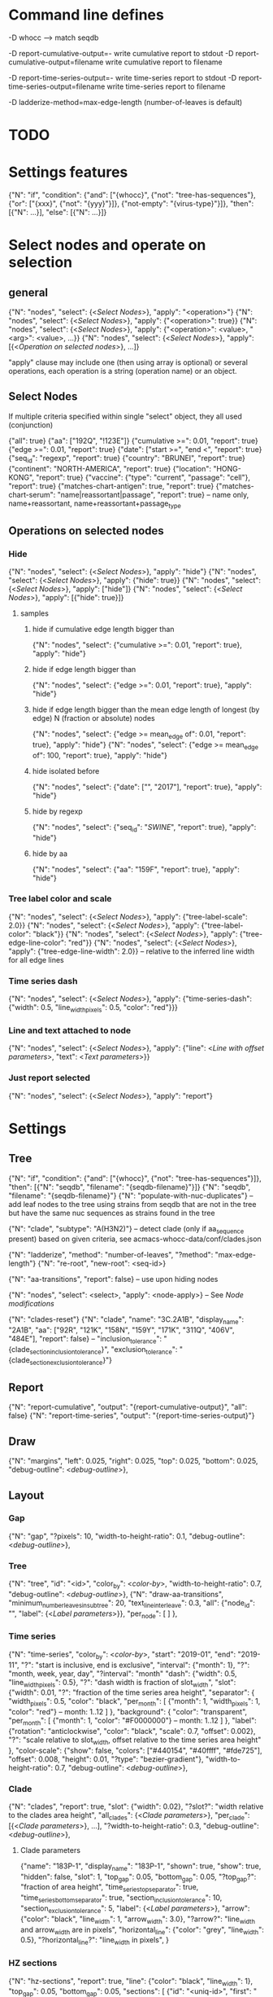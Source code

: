 # Time-stamp: <2020-03-28 12:17:45 eu>

* Command line defines

-D whocc --> match seqdb

-D report-cumulative-output=-  write cumulative report to stdout
-D report-cumulative-output=filename  write cumulative report to filename

-D report-time-series-output=-  write time-series report to stdout
-D report-time-series-output=filename  write time-series report to filename

-D ladderize-method=max-edge-length  (number-of-leaves is default)

* TODO


* Settings features

{"N": "if", "condition": {"and": ["{whocc}", {"not": "tree-has-sequences"}, {"or": ["{xxx}", {"not": "{yyy}"}]}, {"not-empty": "{virus-type}"}]}, "then": [{"N": ...}], "else": [{"N": ...}]}

* Select nodes and operate on selection

** general

{"N": "nodes", "select": {<[[Select Nodes]]>}, "apply": "<operation>"}
{"N": "nodes", "select": {<[[Select Nodes]]>}, "apply": {"<operation>": true}}
{"N": "nodes", "select": {<[[Select Nodes]]>}, "apply": {"<operation>": <value>, "<arg>": <value>, ...}}
{"N": "nodes", "select": {<[[Select Nodes]]>}, "apply": [{<[[Operation on selected nodes]]>}, ...]}

"apply" clause may include one (then using array is optional) or
several operations, each operation is a string (operation name) or an
object.

** Select Nodes

If multiple criteria specified within single "select" object, they all used (conjunction)

{"all": true}
{"aa": ["192Q", "!123E"]}
{"cumulative >=": 0.01, "report": true}
{"edge >=": 0.01, "report": true}
{"date": ["start >=", "end <", "report": true}
{"seq_id": "regexp", "report": true}
{"country": "BRUNEI", "report": true}
{"continent": "NORTH-AMERICA", "report": true}
{"location": "HONG-KONG", "report": true}
{"vaccine": {"type": "current", "passage": "cell"}, "report": true}
{"matches-chart-antigen": true, "report": true}
{"matches-chart-serum": "name|reassortant|passage", "report": true} -- name only, name+reassortant, name+reassortant+passage_type

** Operations on selected nodes

*** Hide

{"N": "nodes", "select": {<[[Select Nodes]]>}, "apply": "hide"}
{"N": "nodes", "select": {<[[Select Nodes]]>}, "apply": {"hide": true}}
{"N": "nodes", "select": {<[[Select Nodes]]>}, "apply": ["hide"]}
{"N": "nodes", "select": {<[[Select Nodes]]>}, "apply": [{"hide": true}]}

**** samples

***** hide if cumulative edge length bigger than
{"N": "nodes", "select": {"cumulative >=": 0.01, "report": true}, "apply": "hide"}

***** hide if edge length bigger than
{"N": "nodes", "select": {"edge >=": 0.01, "report": true}, "apply": "hide"}

***** hide if edge length bigger than the mean edge length of longest (by edge) N (fraction or absolute) nodes
{"N": "nodes", "select": {"edge >= mean_edge of": 0.01, "report": true}, "apply": "hide"}
{"N": "nodes", "select": {"edge >= mean_edge of": 100, "report": true}, "apply": "hide"}

***** hide isolated before
{"N": "nodes", "select": {"date": ["", "2017"], "report": true}, "apply": "hide"}

***** hide by regexp
{"N": "nodes", "select": {"seq_id": "/SWINE/", "report": true}, "apply": "hide"}

***** hide by aa
{"N": "nodes", "select": {"aa": "159F", "report": true}, "apply": "hide"}

*** Tree label color and scale

{"N": "nodes", "select": {<[[Select Nodes]]>}, "apply": {"tree-label-scale": 2.0}}
{"N": "nodes", "select": {<[[Select Nodes]]>}, "apply": {"tree-label-color": "black"}}
{"N": "nodes", "select": {<[[Select Nodes]]>}, "apply": {"tree-edge-line-color": "red"}}
{"N": "nodes", "select": {<[[Select Nodes]]>}, "apply": {"tree-edge-line-width": 2.0}} -- relative to the inferred line width for all edge lines

*** Time series dash

{"N": "nodes", "select": {<[[Select Nodes]]>}, "apply": {"time-series-dash": {"width": 0.5, "line_width_pixels": 0.5, "color": "red"}}}

*** Line and text attached to node

{"N": "nodes", "select": {<[[Select Nodes]]>}, "apply": {"line": <[[Line with offset parameters]]>, "text": <[[Text parameters]]>}}

*** Just report selected

{"N": "nodes", "select": {<[[Select Nodes]]>}, "apply": "report"}

* Settings

** Tree

{"N": "if", "condition": {"and": ["{whocc}", {"not": "tree-has-sequences"}]}, "then": [{"N": "seqdb", "filename": "{seqdb-filename}"}]}
{"N": "seqdb", "filename": "{seqdb-filename}"}
{"N": "populate-with-nuc-duplicates"} -- add leaf nodes to the tree using strains from seqdb that are not in the tree but have the same nuc sequences as strains found in the tree

{"N": "clade", "subtype": "A(H3N2)"} -- detect clade (only if aa_sequence present) based on given criteria, see acmacs-whocc-data/conf/clades.json

{"N": "ladderize", "method": "number-of-leaves", "?method": "max-edge-length"}
{"N": "re-root", "new-root": <seq-id>}

{"N": "aa-transitions", "report": false} -- use upon hiding nodes

{"N": "nodes", "select": <select>, "apply": <node-apply>} -- See [[Node modifications][Node modifications]]

{"N": "clades-reset"}
{"N": "clade", "name": "3C.2A1B", "display_name": "2A1B", "aa": ["92R", "121K", "158N", "159Y", "171K", "311Q", "406V", "484E"], "report": false}
-- "inclusion_tolerance": "{clade_section_inclusion_tolerance}", "exclusion_tolerance": "{clade_section_exclusion_tolerance}"}

** Report

{"N": "report-cumulative", "output": "{report-cumulative-output}", "all": false}
{"N": "report-time-series", "output": "{report-time-series-output}"}

** Draw

{"N": "margins", "left": 0.025, "right": 0.025, "top": 0.025, "bottom": 0.025, "debug-outline": <[[Debug outline][debug-outline]]>},

** Layout

*** Gap

{"N": "gap", "?pixels": 10, "width-to-height-ratio": 0.1, "debug-outline": <[[Debug outline][debug-outline]]>},

*** Tree

{"N": "tree", "id": "<id>", "color_by": <[[Color by][color-by]]>, "width-to-height-ratio": 0.7, "debug-outline": <[[Debug outline][debug-outline]]>},
{"N": "draw-aa-transitions", "minimum_number_leaves_in_subtree": 20, "text_line_interleave": 0.3,
 "all": {"node_id": "", "label": {<[[Label parameters]]>}},
 "per_node": [
 ]
},

*** Time series

{"N": "time-series", "color_by": <[[Color by][color-by]]>,
 "start": "2019-01", "end": "2019-11", "?": "start is inclusive, end is exclusive",
 "interval": {"month": 1}, "?": "month, week, year, day",
 "?interval": "month"
 "dash": {"width": 0.5, "line_width_pixels": 0.5}, "?": "dash width is fraction of slot_width",
 "slot": {"width": 0.01, "?": "fraction of the time series area height",
          "separator": {
               "width_pixels": 0.5, "color": "black",
               "per_month": [
                  {"month": 1, "width_pixels": 1, "color": "red"} -- month: 1..12
               ]
          },
          "background": {
              "color": "transparent",
               "per_month": [
                  {"month": 1, "color": "#F0000000"} -- month: 1..12
               ]
          },
          "label": {"rotation": "anticlockwise", "color": "black", "scale": 0.7, "offset": 0.002}, "?": "scale relative to slot_width, offset relative to the time series area height"
         },
 "color-scale": {"show": false, "colors": ["#440154", "#40ffff", "#fde725"], "offset": 0.008, "height": 0.01, "?type": "bezier-gradient"},
 "width-to-height-ratio": 0.7, "debug-outline": <[[Debug outline][debug-outline]]>},

*** Clade

{"N": "clades", "report": true,
 "slot": {"width": 0.02}, "?slot?": "width relative to the clades area height",
 "all_clades": {<[[Clade parameters]]>},
 "per_clade": [{<[[Clade parameters]]>}, ...],
 "?width-to-height-ratio": 0.3, "debug-outline": <[[Debug outline][debug-outline]]>},

**** Clade parameters

{"name": "183P-1", "display_name": "183P-1",
 "shown": true, "show": true, "hidden": false,
 "slot": 1,
 "top_gap": 0.05, "bottom_gap": 0.05, "?top_gap?": "fraction of area height",
 "time_series_top_separator": true, "time_series_bottom_separator": true,
 "section_inclusion_tolerance": 10, "section_exclusion_tolerance": 5,
 "label": {<[[Label parameters]]>},
 "arrow": {"color": "black", "line_width": 1, "arrow_width": 3.0}, "?arrow?": "line_width and arrow_width are in pixels",
 "horizontal_line": {"color": "grey", "line_width": 0.5}, "?horizontal_line?": "line_width in pixels",
}

*** HZ sections

{"N": "hz-sections", "report": true,
 "line": {"color": "black", "line_width": 1},
 "top_gap": 0.05, "bottom_gap": 0.05,
 "sections": [
  {"id": "<uniq-id>", "first": "<seq_id>", "last": "<seq_id>", "label": "", "show": true}
 ]
},

{"N": "hz-section-marker", "width-to-height-ratio": 0.1,
 "line": {"color": "black", "line_width": 1},
},

*** dash-bar-clades

{"N": "dash-bar-clades",
 "?width-to-height-ratio": 0.009,
 "clades": [
   {"name": "2DEL2017", "color": "#A0A0A0"},
   {"name": "3DEL2017", "color": "#606060"}
 ],
 "?dash": {"width": 1.0, "line_width_pixels": 0.5}, "?": "dash width is a fraction of area width",
 "?debug-outline": "lightblue"}

*** dash-bar - Show colored dashes for selected nodes

{"N": "dash-bar",
 "?width-to-height-ratio": 0.009,
 "nodes": [
   {"select": {<[[Select Nodes]]>}, "color": "#A0A0A0"},
 ],
 "labels": [
   {<[[Label parameters]]>}
 ],
 "?dash": {"width": 1.0, "line_width_pixels": 0.5}, "?": "dash width is a fraction of area width",
 "?debug-outline": "lightblue"}

*** Antigenic maps

{"N": "antigenic-maps",
 "gap-between-maps": 20.0, "columns": 0
}

*** Title

{"N": "title", "texts": [{<[[Text parameters]]>}, ...]}

*** Legend

{"N": "legend", "type": "world-map", "offset": [0.0, 0.9], "size": 0.1,
 "equator": {"color": "black", "line_width": 0.1, "dash": "no-dash"}, 
 "tropics": {"color": "black", "line_width": 0.1, "dash": "dash1"},
 "dots": [ -- palcement is *very* approximate due to world map layout is not correct
     {"location": "SYDNEY", "size": 3, "outline": "white", "fill": "black", "outline_width": 1},
     {"coordinates": [-33.865, 151.209444], "?location": "SYDNEY"},
 ]
}

*** Draw on tree

{"N": "draw-on-tree", 
 "texts": [{<[[Text parameters]]>}, ...]
}

*** Label parameters

"label": {
  "text": "",
  "rotation_degrees": 0, "color": "black",
  "scale": 0.5, "?scale?": "scale is a fraction of the slot width in clades"
  "vertical_position": "middle|top|bottom",
  "horizontal_position": "left|middle|right",
  "offset": [0.002, 0.0], "?offset?": "offset is a fraction of the area height",
  "tether": {"show": false, "color": "black", "line_width": 1.0},
  "text_style": {"font": "monospace", "weight": "normal", "slant": "normal"}
}

*** Text parameters

{"text": "", "offset": [0.1, 0.1], "?absolute_x": 100, "color": "black", "size": 0.05} -- absolute_x is for text attached to node

*** Line with offset parameters

{"c1": [0.0, 0.0], "c2": [0.0, 0.0], "?absolute_x": 100, "color": "black", "line_width": 0.5} -- absolute_x is for line attached to node

* Debug outline

"debug-outline": true
"debug-outline": false
"debug-outline": "pink"
"debug-outline": {"show": true, "color": "pink", "width": 2}

* Color by

"color_by": "uniform"
"color_by": {"N": "uniform", "color": "red"}

"color_by": "continent"
"color_by": {"N": "continent", "EUROPE": "#00A800", "CENTRAL-AMERICA": "#70A4A8", "MIDDLE-EAST": "#8000FF", "NORTH-AMERICA": "#00008B", "AFRICA": "#FF8000", "ASIA": "#FF0000", "RUSSIA": "#B03060", "AUSTRALIA-OCEANIA": "#FF69B4", "SOUTH-AMERICA": "#40E0D0", "ANTARCTICA": "#808080", "CHINA-SOUTH": "#FF0000", "CHINA-NORTH": "#6495ED", "CHINA-UNKNOWN": "#808080", "UNKNOWN": "#808080"}

"color_by": {"N": "pos", "pos": 192}

* COMMENT ====== local vars
:PROPERTIES:
:VISIBILITY: folded
:END:
#+STARTUP: showall indent
Local Variables:
eval: (auto-fill-mode 0)
eval: (add-hook 'before-save-hook 'time-stamp)
eval: (set (make-local-variable org-confirm-elisp-link-function) nil)
End:

